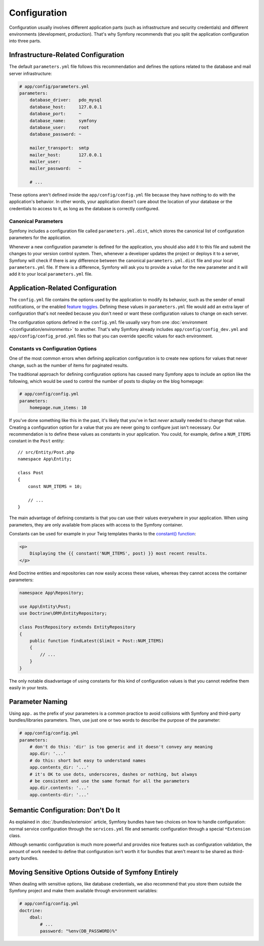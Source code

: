 Configuration
=============

Configuration usually involves different application parts (such as infrastructure
and security credentials) and different environments (development, production).
That's why Symfony recommends that you split the application configuration into
three parts.

.. _config-parameters.yml:

Infrastructure-Related Configuration
------------------------------------

.. best-practice::

    Define the infrastructure-related configuration options in the
    ``app/config/parameters.yml`` file.

The default ``parameters.yml`` file follows this recommendation and defines the
options related to the database and mail server infrastructure:

.. code-block:: yaml

    # app/config/parameters.yml
    parameters:
        database_driver:   pdo_mysql
        database_host:     127.0.0.1
        database_port:     ~
        database_name:     symfony
        database_user:     root
        database_password: ~

        mailer_transport:  smtp
        mailer_host:       127.0.0.1
        mailer_user:       ~
        mailer_password:   ~

        # ...

These options aren't defined inside the ``app/config/config.yml`` file because
they have nothing to do with the application's behavior. In other words, your
application doesn't care about the location of your database or the credentials
to access to it, as long as the database is correctly configured.

.. _best-practices-canonical-parameters:

Canonical Parameters
~~~~~~~~~~~~~~~~~~~~

.. best-practice::

    Define all your application's parameters in the
    ``app/config/parameters.yml.dist`` file.

Symfony includes a configuration file called ``parameters.yml.dist``, which
stores the canonical list of configuration parameters for the application.

Whenever a new configuration parameter is defined for the application, you
should also add it to this file and submit the changes to your version control
system. Then, whenever a developer updates the project or deploys it to a server,
Symfony will check if there is any difference between the canonical
``parameters.yml.dist`` file and your local ``parameters.yml`` file. If there
is a difference, Symfony will ask you to provide a value for the new parameter
and it will add it to your local ``parameters.yml`` file.

Application-Related Configuration
---------------------------------

.. best-practice::

    Define the application behavior related configuration options in the
    ``app/config/config.yml`` file.

The ``config.yml`` file contains the options used by the application to modify
its behavior, such as the sender of email notifications, or the enabled
`feature toggles`_. Defining these values in ``parameters.yml`` file would
add an extra layer of configuration that's not needed because you don't need
or want these configuration values to change on each server.

The configuration options defined in the ``config.yml`` file usually vary from
one :doc:`environment </configuration/environments>` to another. That's
why Symfony already includes ``app/config/config_dev.yml`` and ``app/config/config_prod.yml``
files so that you can override specific values for each environment.

Constants vs Configuration Options
~~~~~~~~~~~~~~~~~~~~~~~~~~~~~~~~~~

One of the most common errors when defining application configuration is to
create new options for values that never change, such as the number of items for
paginated results.

.. best-practice::

    Use constants to define configuration options that rarely change.

The traditional approach for defining configuration options has caused many
Symfony apps to include an option like the following, which would be used
to control the number of posts to display on the blog homepage:

.. code-block:: yaml

    # app/config/config.yml
    parameters:
        homepage.num_items: 10

If you've done something like this in the past, it's likely that you've in fact
*never* actually needed to change that value. Creating a configuration
option for a value that you are never going to configure just isn't necessary.
Our recommendation is to define these values as constants in your application.
You could, for example, define a ``NUM_ITEMS`` constant in the ``Post`` entity::

    // src/Entity/Post.php
    namespace App\Entity;

    class Post
    {
        const NUM_ITEMS = 10;

        // ...
    }

The main advantage of defining constants is that you can use their values
everywhere in your application. When using parameters, they are only available
from places with access to the Symfony container.

Constants can be used for example in your Twig templates thanks to the
`constant() function`_:

.. code-block:: html+twig

    <p>
        Displaying the {{ constant('NUM_ITEMS', post) }} most recent results.
    </p>

And Doctrine entities and repositories can now easily access these values,
whereas they cannot access the container parameters:

.. code-block:: php

    namespace App\Repository;

    use App\Entity\Post;
    use Doctrine\ORM\EntityRepository;

    class PostRepository extends EntityRepository
    {
        public function findLatest($limit = Post::NUM_ITEMS)
        {
            // ...
        }
    }

The only notable disadvantage of using constants for this kind of configuration
values is that you cannot redefine them easily in your tests.

Parameter Naming
----------------

.. best-practice::

    The name of your configuration parameters should be as short as possible and
    should include a common prefix for the entire application.

Using ``app.`` as the prefix of your parameters is a common practice to avoid
collisions with Symfony and third-party bundles/libraries parameters. Then, use
just one or two words to describe the purpose of the parameter:

.. code-block:: yaml

    # app/config/config.yml
    parameters:
        # don't do this: 'dir' is too generic and it doesn't convey any meaning
        app.dir: '...'
        # do this: short but easy to understand names
        app.contents_dir: '...'
        # it's OK to use dots, underscores, dashes or nothing, but always
        # be consistent and use the same format for all the parameters
        app.dir.contents: '...'
        app.contents-dir: '...'

Semantic Configuration: Don't Do It
-----------------------------------

.. best-practice::

    Don't define a semantic dependency injection configuration for your bundles.

As explained in :doc:`/bundles/extension` article, Symfony bundles
have two choices on how to handle configuration: normal service configuration
through the ``services.yml`` file and semantic configuration through a special
``*Extension`` class.

Although semantic configuration is much more powerful and provides nice features
such as configuration validation, the amount of work needed to define that
configuration isn't worth it for bundles that aren't meant to be shared as
third-party bundles.

Moving Sensitive Options Outside of Symfony Entirely
----------------------------------------------------

When dealing with sensitive options, like database credentials, we also recommend
that you store them outside the Symfony project and make them available
through environment variables:

.. code-block:: yaml

    # app/config/config.yml
    doctrine:
        dbal:
            # ...
            password: "%env(DB_PASSWORD)%"

.. versionadded:: 3.2
    Support for runtime environment variables via the ``%env(...)%`` syntax
    was added in Symfony 3.2. Prior to version 3.2, you needed to use the
    :doc:`special SYMFONY__ variables </configuration/external_parameters>`.

.. _`feature toggles`: https://en.wikipedia.org/wiki/Feature_toggle
.. _`constant() function`: http://twig.sensiolabs.org/doc/functions/constant.html
